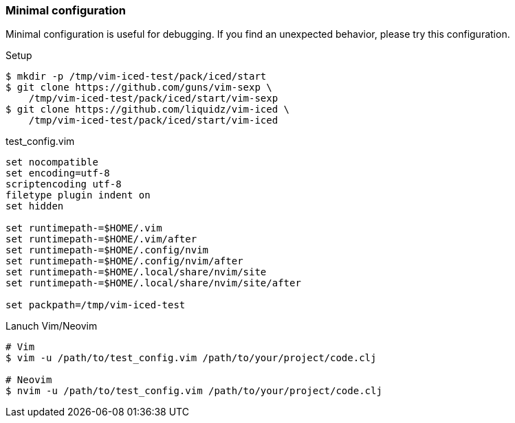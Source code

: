=== Minimal configuration [[minimal_configuration]]

Minimal configuration is useful for debugging.
If you find an unexpected behavior, please try this configuration.

.Setup
[source,shell]
----
$ mkdir -p /tmp/vim-iced-test/pack/iced/start
$ git clone https://github.com/guns/vim-sexp \
    /tmp/vim-iced-test/pack/iced/start/vim-sexp
$ git clone https://github.com/liquidz/vim-iced \
    /tmp/vim-iced-test/pack/iced/start/vim-iced
----

.test_config.vim
[source,vim]
----
set nocompatible
set encoding=utf-8
scriptencoding utf-8
filetype plugin indent on
set hidden

set runtimepath-=$HOME/.vim
set runtimepath-=$HOME/.vim/after
set runtimepath-=$HOME/.config/nvim
set runtimepath-=$HOME/.config/nvim/after
set runtimepath-=$HOME/.local/share/nvim/site
set runtimepath-=$HOME/.local/share/nvim/site/after

set packpath=/tmp/vim-iced-test
----

.Lanuch Vim/Neovim
[source,shell]
----
# Vim
$ vim -u /path/to/test_config.vim /path/to/your/project/code.clj

# Neovim
$ nvim -u /path/to/test_config.vim /path/to/your/project/code.clj
----
